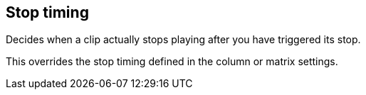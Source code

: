 ifdef::pdf-theme[[[inspector-clip-stop-timing,Stop timing]]]
ifndef::pdf-theme[[[inspector-clip-stop-timing,Stop timing]]]
== Stop timing



Decides when a clip actually stops playing after you have triggered its stop.

This overrides the stop timing defined in the column or matrix settings.

